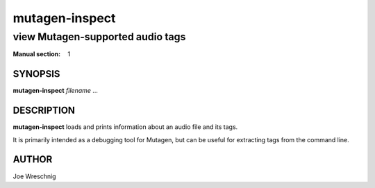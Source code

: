 =================
 mutagen-inspect
=================

---------------------------------
view Mutagen-supported audio tags
---------------------------------

:Manual section: 1


SYNOPSIS
========

**mutagen-inspect** *filename* ...


DESCRIPTION
===========

**mutagen-inspect** loads and prints information about an audio file and
its tags.

It is primarily intended as a debugging tool for Mutagen, but can be useful
for extracting tags from the command line.


AUTHOR
======

Joe Wreschnig
